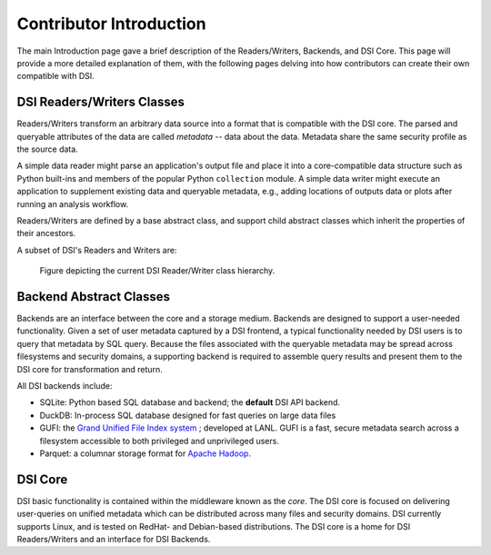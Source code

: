 Contributor Introduction
========================

The main Introduction page gave a brief description of the Readers/Writers, Backends, and DSI Core. 
This page will provide a more detailed explanation of them, with the following pages delving into how contributors can create their own compatible with DSI.


DSI Readers/Writers Classes
~~~~~~~~~~~~~~~~~~~~~~~~~~~~~~~

Readers/Writers transform an arbitrary data source into a format that is compatible with the DSI core. 
The parsed and queryable attributes of the data are called *metadata* -- data about the data. Metadata share the same security profile as the source data.

A simple data reader might parse an application's output file and place it into a core-compatible data structure such as Python built-ins and members of the popular Python ``collection`` module. 
A simple data writer might execute an application to supplement existing data and queryable metadata, e.g., adding locations of outputs data or plots after running an analysis workflow.

Readers/Writers are defined by a base abstract class, and support child abstract classes which inherit the properties of their ancestors.

A subset of DSI's Readers and Writers are:

..  figure:: images/PluginClassHierarchy.png
    :alt: Figure depicting the current Reader/Writer class hierarchy.
    :class: with-shadow
    :scale: 70%

    Figure depicting the current DSI Reader/Writer class hierarchy.

Backend Abstract Classes
~~~~~~~~~~~~~~~~~~~~~~~~

Backends are an interface between the core and a storage medium.
Backends are designed to support a user-needed functionality.  
Given a set of user metadata captured by a DSI frontend, a typical functionality needed by DSI users is to query that metadata by SQL query. 
Because the files associated with the queryable metadata may be spread across filesystems and security domains, 
a supporting backend is required to assemble query results and present them to the DSI core for transformation and return.


All DSI backends include:

- SQLite: Python based SQL database and backend; the **default** DSI API backend.
- DuckDB: In-process SQL database designed for fast queries on large data files
- GUFI: the `Grand Unified File Index system <https://github.com/mar-file-system/GUFI>`_ ; developed at LANL. 
  GUFI is a fast, secure metadata search across a filesystem accessible to both privileged and unprivileged users.
- Parquet: a columnar storage format for `Apache Hadoop <https://hadoop.apache.org>`_.

DSI Core
~~~~~~~~

DSI basic functionality is contained within the middleware known as the *core*.  
The DSI core is focused on delivering user-queries on unified metadata which can be distributed across many files and security domains. 
DSI currently supports Linux, and is tested on RedHat- and Debian-based distributions. 
The DSI core is a home for DSI Readers/Writers and an interface for DSI Backends.